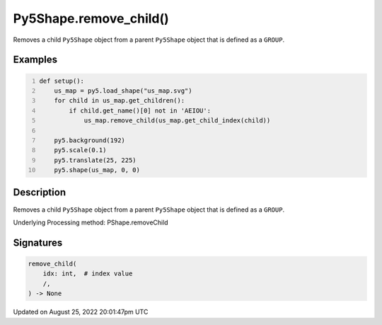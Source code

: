 Py5Shape.remove_child()
=======================

Removes a child ``Py5Shape`` object from a parent ``Py5Shape`` object that is defined as a ``GROUP``.

Examples
--------

.. raw:: html

    <div class="example-table">

.. raw:: html

    <div class="example-row"><div class="example-cell-image">

.. image:: /images/reference/Py5Shape_remove_child_0.png
    :alt: example picture for remove_child()

.. raw:: html

    </div><div class="example-cell-code">

.. code:: python
    :number-lines:

    def setup():
        us_map = py5.load_shape("us_map.svg")
        for child in us_map.get_children():
            if child.get_name()[0] not in 'AEIOU':
                us_map.remove_child(us_map.get_child_index(child))

        py5.background(192)
        py5.scale(0.1)
        py5.translate(25, 225)
        py5.shape(us_map, 0, 0)

.. raw:: html

    </div></div>

.. raw:: html

    </div>

Description
-----------

Removes a child ``Py5Shape`` object from a parent ``Py5Shape`` object that is defined as a ``GROUP``.

Underlying Processing method: PShape.removeChild

Signatures
------

.. code:: python

    remove_child(
        idx: int,  # index value
        /,
    ) -> None
Updated on August 25, 2022 20:01:47pm UTC

